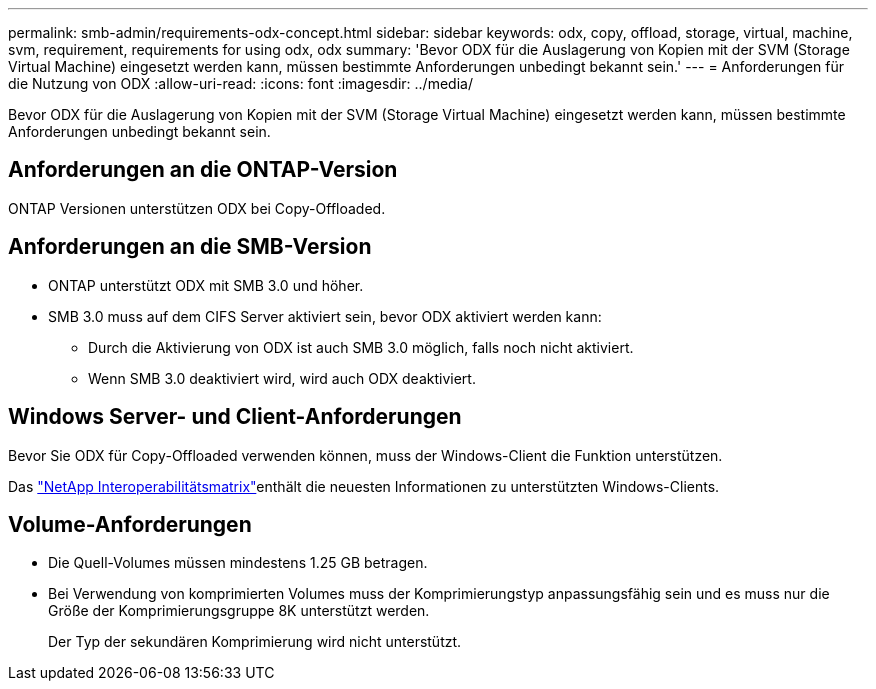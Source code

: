 ---
permalink: smb-admin/requirements-odx-concept.html 
sidebar: sidebar 
keywords: odx, copy, offload, storage, virtual, machine, svm, requirement, requirements for using odx, odx 
summary: 'Bevor ODX für die Auslagerung von Kopien mit der SVM (Storage Virtual Machine) eingesetzt werden kann, müssen bestimmte Anforderungen unbedingt bekannt sein.' 
---
= Anforderungen für die Nutzung von ODX
:allow-uri-read: 
:icons: font
:imagesdir: ../media/


[role="lead"]
Bevor ODX für die Auslagerung von Kopien mit der SVM (Storage Virtual Machine) eingesetzt werden kann, müssen bestimmte Anforderungen unbedingt bekannt sein.



== Anforderungen an die ONTAP-Version

ONTAP Versionen unterstützen ODX bei Copy-Offloaded.



== Anforderungen an die SMB-Version

* ONTAP unterstützt ODX mit SMB 3.0 und höher.
* SMB 3.0 muss auf dem CIFS Server aktiviert sein, bevor ODX aktiviert werden kann:
+
** Durch die Aktivierung von ODX ist auch SMB 3.0 möglich, falls noch nicht aktiviert.
** Wenn SMB 3.0 deaktiviert wird, wird auch ODX deaktiviert.






== Windows Server- und Client-Anforderungen

Bevor Sie ODX für Copy-Offloaded verwenden können, muss der Windows-Client die Funktion unterstützen.

Das link:https://mysupport.netapp.com/matrix["NetApp Interoperabilitätsmatrix"^]enthält die neuesten Informationen zu unterstützten Windows-Clients.



== Volume-Anforderungen

* Die Quell-Volumes müssen mindestens 1.25 GB betragen.
* Bei Verwendung von komprimierten Volumes muss der Komprimierungstyp anpassungsfähig sein und es muss nur die Größe der Komprimierungsgruppe 8K unterstützt werden.
+
Der Typ der sekundären Komprimierung wird nicht unterstützt.


